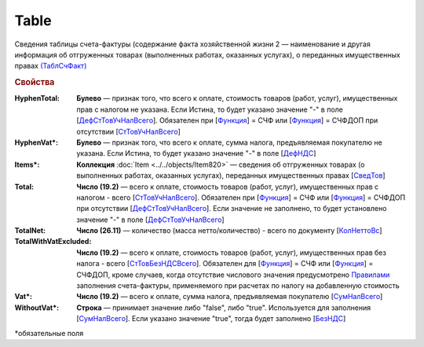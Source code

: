 
Table
=====

Сведения таблицы счета-фактуры (содержание факта хозяйственной жизни 2 — наименование и другая информация об отгруженных товарах (выполненных работах, оказанных услугах), о переданных имущественных правах `(ТаблСчФакт) <https://normativ.kontur.ru/document?moduleId=1&documentId=328588&rangeId=239700>`_

.. rubric:: Свойства

:HyphenTotal:
  **Булево** — признак того, что всего к оплате, стоимость товаров (работ, услуг), имущественных прав с налогом не указана. Если Истина, то будет указано значение "-" в поле [`ДефСтТовУчНалВсего <https://normativ.kontur.ru/document?moduleId=1&documentId=328588&rangeId=239712>`_]. Обязателен при [`Функция <https://normativ.kontur.ru/document?moduleId=1&documentId=328588&rangeId=4427426>`_] = СЧФ или [`Функция <https://normativ.kontur.ru/document?moduleId=1&documentId=328588&rangeId=4427426>`_] = СЧФДОП при отсутствии [`СтТовУчНалВсего <https://normativ.kontur.ru/document?moduleId=1&documentId=328588&rangeId=4427436>`__]

:HyphenVat\*:
  **Булево** — признак того, что всего к оплате, сумма налога, предъявляемая покупателю не указана. Если Истина, то будет указано значение "-" в поле [`ДефНДС <https://normativ.kontur.ru/document?moduleId=1&documentId=328588&rangeId=239719>`_]

:Items\*:
  **Коллекция** :doc:`Item <../../objects/Item820>` — сведения об отгруженных товарах (о выполненных работах, оказанных услугах), переданных имущественных правах [`СведТов <https://normativ.kontur.ru/document?moduleId=1&documentId=328588&rangeId=239720>`_]

:Total:
  **Число (19.2)** — всего к оплате, стоимость товаров (работ, услуг), имущественных прав с налогом - всего [`СтТовУчНалВсего <https://normativ.kontur.ru/document?moduleId=1&documentId=328588&rangeId=239708>`_]. Обязателен при [`Функция <https://normativ.kontur.ru/document?moduleId=1&documentId=328588&rangeId=4427426>`_] = СЧФ или [`Функция <https://normativ.kontur.ru/document?moduleId=1&documentId=328588&rangeId=4427426>`_] = СЧФДОП при отсутствии [`ДефСтТовУчНалВсего <https://normativ.kontur.ru/document?moduleId=1&documentId=328588&rangeId=239712>`_]. Если значение не заполнено, то будет установлено значение "-" в поле [`ДефСтТовУчНалВсего <https://normativ.kontur.ru/document?moduleId=1&documentId=328588&rangeId=239712>`_]

:TotalNet:
  **Число (26.11)** — количество (масса нетто/количество) - всего по документу [`КолНеттоВс <https://normativ.kontur.ru/document?moduleId=1&documentId=328588&rangeId=239717>`_]

:TotalWithVatExcluded:
  **Число (19.2)** — всего к оплате, стоимость товаров (работ, услуг), имущественных прав без налога - всего [`СтТовБезНДСВсего <https://normativ.kontur.ru/document?moduleId=1&documentId=328588&rangeId=239703>`_]. Обязателен для [`Функция <https://normativ.kontur.ru/document?moduleId=1&documentId=328588&rangeId=4427426>`_] = СЧФ или [`Функция <https://normativ.kontur.ru/document?moduleId=1&documentId=328588&rangeId=4427426>`_] = СЧФДОП, кроме случаев, когда отсутствие числового значения предусмотрено `Правилами <https://normativ.kontur.ru/document?moduleId=1&documentId=310239#l13>`_ заполнения счета-фактуры, применяемого при расчетах по налогу на добавленную стоимость

:Vat\*:
  **Число (19.2)** — всего к оплате, сумма налога, предъявляемая покупателю [`СумНалВсего <https://normativ.kontur.ru/document?moduleId=1&documentId=328588&rangeId=239715>`_]

:WithoutVat\*:
  **Строка** — принимает значение либо "false", либо "true". Используется для заполнения [`СумНалВсего <https://normativ.kontur.ru/document?moduleId=1&documentId=328588&rangeId=239715>`_].
  Если указано значение "true", тогда будет заполнено [`БезНДС <https://normativ.kontur.ru/document?moduleId=1&documentId=328588&rangeId=239711>`_]


\*обязательные поля
